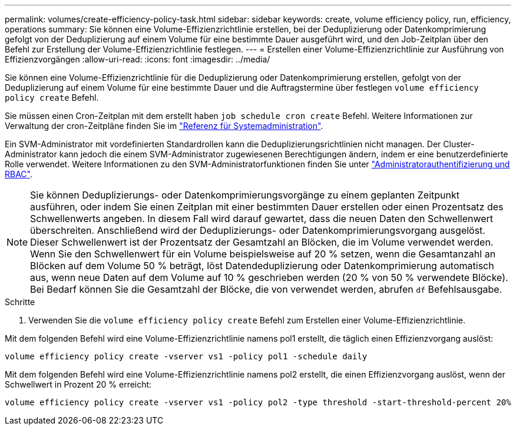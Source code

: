 ---
permalink: volumes/create-efficiency-policy-task.html 
sidebar: sidebar 
keywords: create, volume efficiency policy, run, efficiency, operations 
summary: Sie können eine Volume-Effizienzrichtlinie erstellen, bei der Deduplizierung oder Datenkomprimierung gefolgt von der Deduplizierung auf einem Volume für eine bestimmte Dauer ausgeführt wird, und den Job-Zeitplan über den Befehl zur Erstellung der Volume-Effizienzrichtlinie festlegen. 
---
= Erstellen einer Volume-Effizienzrichtlinie zur Ausführung von Effizienzvorgängen
:allow-uri-read: 
:icons: font
:imagesdir: ../media/


[role="lead"]
Sie können eine Volume-Effizienzrichtlinie für die Deduplizierung oder Datenkomprimierung erstellen, gefolgt von der Deduplizierung auf einem Volume für eine bestimmte Dauer und die Auftragstermine über festlegen `volume efficiency policy create` Befehl.

Sie müssen einen Cron-Zeitplan mit dem erstellt haben `job schedule cron create` Befehl. Weitere Informationen zur Verwaltung der cron-Zeitpläne finden Sie im link:../system-admin/index.html["Referenz für Systemadministration"].

Ein SVM-Administrator mit vordefinierten Standardrollen kann die Deduplizierungsrichtlinien nicht managen. Der Cluster-Administrator kann jedoch die einem SVM-Administrator zugewiesenen Berechtigungen ändern, indem er eine benutzerdefinierte Rolle verwendet. Weitere Informationen zu den SVM-Administratorfunktionen finden Sie unter link:../authentication/index.html["Administratorauthentifizierung und RBAC"].

[NOTE]
====
Sie können Deduplizierungs- oder Datenkomprimierungsvorgänge zu einem geplanten Zeitpunkt ausführen, oder indem Sie einen Zeitplan mit einer bestimmten Dauer erstellen oder einen Prozentsatz des Schwellenwerts angeben. In diesem Fall wird darauf gewartet, dass die neuen Daten den Schwellenwert überschreiten. Anschließend wird der Deduplizierungs- oder Datenkomprimierungsvorgang ausgelöst. Dieser Schwellenwert ist der Prozentsatz der Gesamtzahl an Blöcken, die im Volume verwendet werden. Wenn Sie den Schwellenwert für ein Volume beispielsweise auf 20 % setzen, wenn die Gesamtanzahl an Blöcken auf dem Volume 50 % beträgt, löst Datendeduplizierung oder Datenkomprimierung automatisch aus, wenn neue Daten auf dem Volume auf 10 % geschrieben werden (20 % von 50 % verwendete Blöcke). Bei Bedarf können Sie die Gesamtzahl der Blöcke, die von verwendet werden, abrufen `df` Befehlsausgabe.

====
.Schritte
. Verwenden Sie die `volume efficiency policy create` Befehl zum Erstellen einer Volume-Effizienzrichtlinie.


Mit dem folgenden Befehl wird eine Volume-Effizienzrichtlinie namens pol1 erstellt, die täglich einen Effizienzvorgang auslöst:

`volume efficiency policy create -vserver vs1 -policy pol1 -schedule daily`

Mit dem folgenden Befehl wird eine Volume-Effizienzrichtlinie namens pol2 erstellt, die einen Effizienzvorgang auslöst, wenn der Schwellwert in Prozent 20 % erreicht:

`volume efficiency policy create -vserver vs1 -policy pol2 -type threshold -start-threshold-percent 20%`
